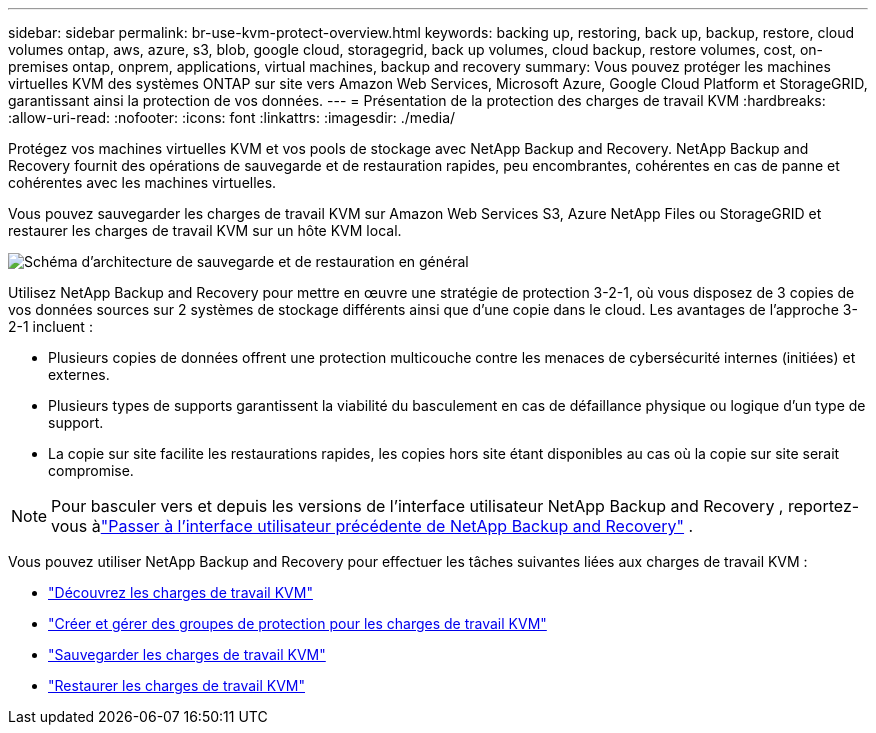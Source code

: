 ---
sidebar: sidebar 
permalink: br-use-kvm-protect-overview.html 
keywords: backing up, restoring, back up, backup, restore, cloud volumes ontap, aws, azure, s3, blob, google cloud, storagegrid, back up volumes, cloud backup, restore volumes, cost, on-premises ontap, onprem, applications, virtual machines, backup and recovery 
summary: Vous pouvez protéger les machines virtuelles KVM des systèmes ONTAP sur site vers Amazon Web Services, Microsoft Azure, Google Cloud Platform et StorageGRID, garantissant ainsi la protection de vos données. 
---
= Présentation de la protection des charges de travail KVM
:hardbreaks:
:allow-uri-read: 
:nofooter: 
:icons: font
:linkattrs: 
:imagesdir: ./media/


[role="lead"]
Protégez vos machines virtuelles KVM et vos pools de stockage avec NetApp Backup and Recovery.  NetApp Backup and Recovery fournit des opérations de sauvegarde et de restauration rapides, peu encombrantes, cohérentes en cas de panne et cohérentes avec les machines virtuelles.

Vous pouvez sauvegarder les charges de travail KVM sur Amazon Web Services S3, Azure NetApp Files ou StorageGRID et restaurer les charges de travail KVM sur un hôte KVM local.

image:../media/diagram-backup-recovery-general.png["Schéma d'architecture de sauvegarde et de restauration en général"]

Utilisez NetApp Backup and Recovery pour mettre en œuvre une stratégie de protection 3-2-1, où vous disposez de 3 copies de vos données sources sur 2 systèmes de stockage différents ainsi que d'une copie dans le cloud. Les avantages de l’approche 3-2-1 incluent :

* Plusieurs copies de données offrent une protection multicouche contre les menaces de cybersécurité internes (initiées) et externes.
* Plusieurs types de supports garantissent la viabilité du basculement en cas de défaillance physique ou logique d'un type de support.
* La copie sur site facilite les restaurations rapides, les copies hors site étant disponibles au cas où la copie sur site serait compromise.



NOTE: Pour basculer vers et depuis les versions de l'interface utilisateur NetApp Backup and Recovery , reportez-vous àlink:br-start-switch-ui.html["Passer à l'interface utilisateur précédente de NetApp Backup and Recovery"] .

Vous pouvez utiliser NetApp Backup and Recovery pour effectuer les tâches suivantes liées aux charges de travail KVM :

* link:br-start-discover-kvm.html["Découvrez les charges de travail KVM"]
* link:br-use-kvm-protection-groups.html["Créer et gérer des groupes de protection pour les charges de travail KVM"]
* link:br-use-kvm-backup.html["Sauvegarder les charges de travail KVM"]
* link:br-use-kvm-restore.html["Restaurer les charges de travail KVM"]

